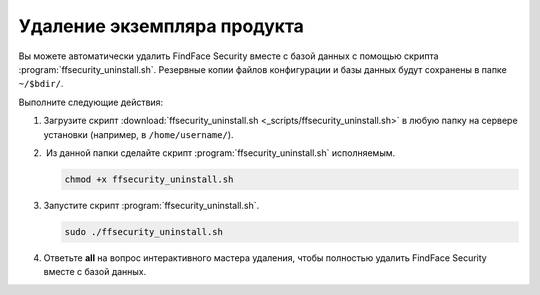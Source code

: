 Удаление экземпляра продукта
==============================================

Вы можете автоматически удалить FindFace Security вместе с базой данных с помощью скрипта :program:`ffsecurity_uninstall.sh`. Резервные копии файлов конфигурации и базы данных будут сохранены в папке ``~/$bdir/``.

Выполните следующие действия: 

#. Загрузите скрипт :download:`ffsecurity_uninstall.sh <_scripts/ffsecurity_uninstall.sh>` в любую папку на сервере установки (например, в ``/home/username/``).

#.  Из данной папки сделайте скрипт :program:`ffsecurity_uninstall.sh` исполняемым. 

   .. code::

      chmod +x ffsecurity_uninstall.sh

#. Запустите скрипт :program:`ffsecurity_uninstall.sh`. 

   .. code::

      sudo ./ffsecurity_uninstall.sh

#. Ответьте **all** на вопрос интерактивного мастера удаления, чтобы полностью удалить FindFace Security вместе с базой данных.